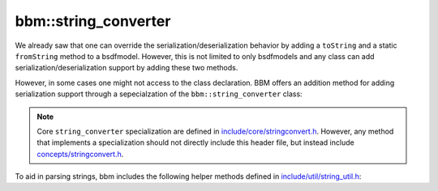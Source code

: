 bbm::string_converter
=====================

We already saw that one can override the serialization/deserialization
behavior by adding a ``toString`` and a static ``fromString`` method to a
bsdfmodel.  However, this is not limited to only bsdfmodels and any class can
add serialization/deserialization support by adding these two methods.  

However, in some cases one might not access to the class declaration.  BBM
offers an addition method for adding serialization support through a
sepecialzation of the ``bbm::string_converter`` class:


.. doxygenstruct:: bbm::string_converter
   :members:
   :undoc-members:

.. note::

   Core ``string_converter`` specialization are defined in
   `include/core/stringconvert.h
   <../doxygen/html/include_2core_2stringconvert_8h_source.html>`_. However,
   any method that implements a specialization should not directly include
   this header file, but instead include `concepts/stringconvert.h
   <../doxygen/html/include_2concepts_2stringconvert_8h_source.html>`_.
      
To aid in parsing strings, bbm includes the following helper methods defined
in `include/util/string_util.h <../doxygen/html/string__util_8h_source.html>`_:

.. doxygenfunction:: bbm::string::remove_whitespace

.. doxygenfunction:: bbm::string::remove_brackets

.. doxygenfunction:: bbm::string::remove_comment

.. doxygenfunction:: bbm::string::get_keyword

.. doxygenfunction:: bbm::string::split_eq

.. doxygenfunction:: bbm::string::split_args


